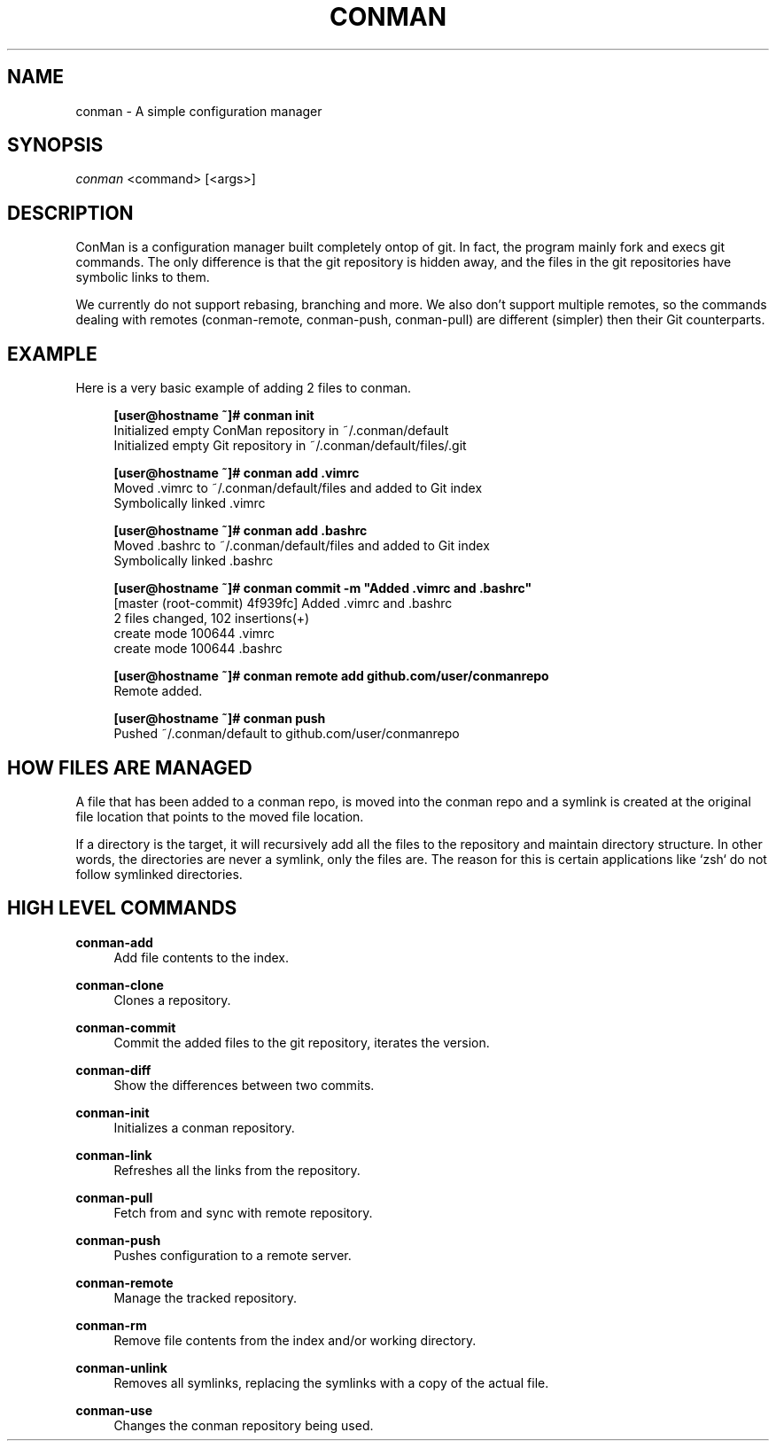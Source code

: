 .TH "CONMAN" "1" "13/06/2015" "ConMan 0.0.1" "Configuration Manager"

.SH "NAME"
conman \- A simple configuration manager

.SH "SYNOPSIS"
\fIconman\fR <command> [<args>]

.SH "DESCRIPTION"
ConMan is a configuration manager built completely ontop of git. In fact, the program mainly fork and execs git commands. The only difference is that the git repository is hidden away, and the files in the git repositories have symbolic links to them.

We currently do not support rebasing, branching and more. We also don't support multiple remotes, so the commands dealing with remotes (conman-remote, conman-push, conman-pull) are different (simpler) then their Git counterparts.

.SH "EXAMPLE"
Here is a very basic example of adding 2 files to conman.
.PP
.if n \{\
.RS 4
.\}
.nf
\fB[user@hostname ~]# conman init\fR
Initialized empty ConMan repository in ~/.conman/default
Initialized empty Git repository in ~/.conman/default/files/.git

\fB[user@hostname ~]# conman add .vimrc\fR
Moved .vimrc to ~/.conman/default/files and added to Git index
Symbolically linked .vimrc

\fB[user@hostname ~]# conman add .bashrc\fR
Moved .bashrc to ~/.conman/default/files and added to Git index
Symbolically linked .bashrc

\fB[user@hostname ~]# conman commit -m "Added .vimrc and .bashrc"\fR
[master (root-commit) 4f939fc] Added .vimrc and .bashrc
 2 files changed, 102 insertions(+)
  create mode 100644 .vimrc
  create mode 100644 .bashrc

\fB[user@hostname ~]# conman remote add github.com/user/conmanrepo\fR
Remote added.

\fB[user@hostname ~]# conman push\fR
Pushed ~/.conman/default to github.com/user/conmanrepo
\fR
.fi
.if n \{\
.RE
.\}
.sp

.SH "HOW FILES ARE MANAGED"
A file that has been added to a conman repo, is moved into the conman repo and a symlink is created at the original file location that points to the moved file location.

If a directory is the target, it will recursively add all the files to the repository and maintain directory structure. In other words, the directories are never a symlink, only the files are. The reason for this is certain applications like `zsh` do not follow symlinked directories.

.SH "HIGH LEVEL COMMANDS"
.PP
\fBconman-add\fR
.RS 4
Add file contents to the index.
.RE
.PP
\fBconman-clone\fR
.RS 4
Clones a repository.
.RE
.PP
\fBconman-commit\fR
.RS 4
Commit the added files to the git repository, iterates the version.
.RE
.PP
\fBconman-diff\fR
.RS 4
Show the differences between two commits.
.RE
.PP
\fBconman-init\fR
.RS 4
Initializes a conman repository.
.RE
.PP
\fBconman-link\fR
.RS 4
Refreshes all the links from the repository.
.RE
.PP
\fBconman-pull\fR
.RS 4
Fetch from and sync with remote repository.
.RE
.PP
\fBconman-push\fR
.RS 4
Pushes configuration to a remote server.
.RE
.PP
\fBconman-remote\fR
.RS 4
Manage the tracked repository.
.RE
.PP
\fBconman-rm\fR
.RS 4
Remove file contents from the index and/or working directory.
.RE
.PP
\fBconman-unlink\fR
.RS 4
Removes all symlinks, replacing the symlinks with a copy of the actual file.
.RE
.PP
\fBconman-use\fR
.RS 4
Changes the conman repository being used.
.RE

